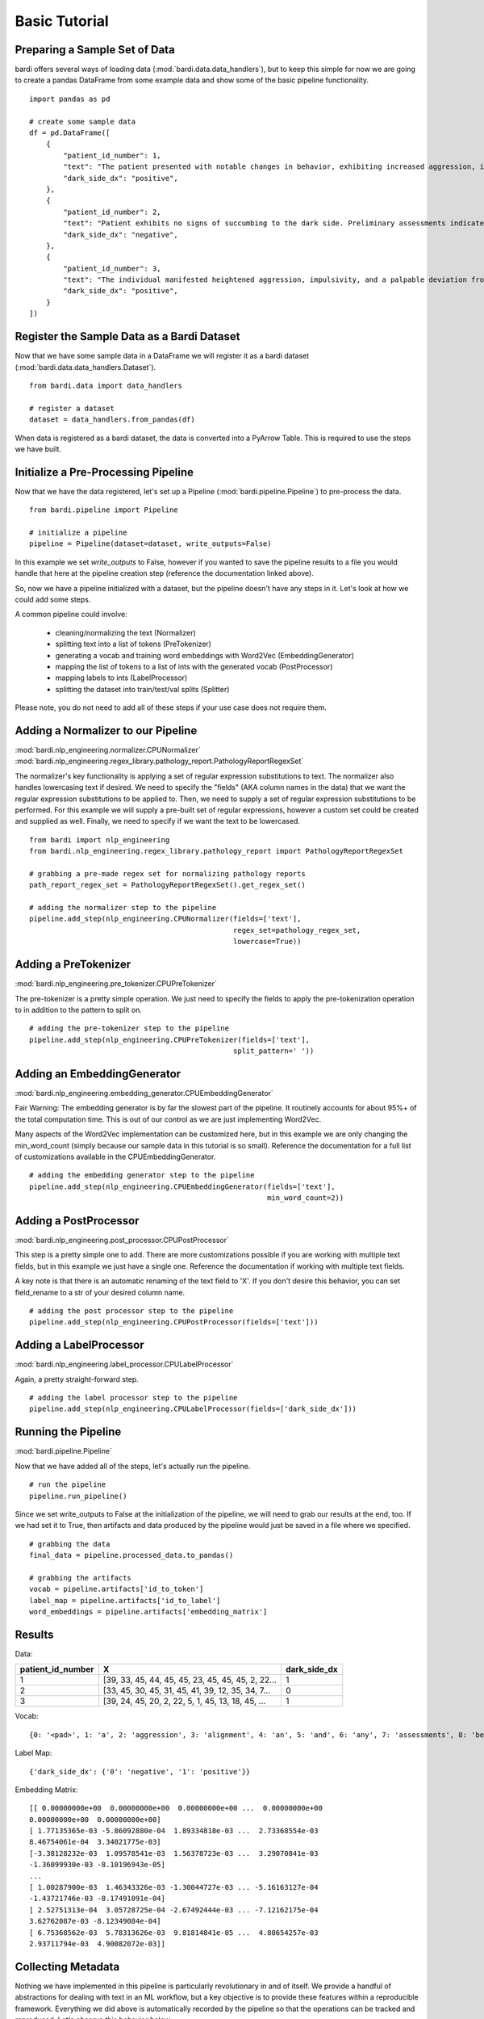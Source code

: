==============
Basic Tutorial
==============

Preparing a Sample Set of Data
------------------------------

bardi offers several ways of loading data (:mod:`bardi.data.data_handlers`), but to keep this simple for now we are going 
to create a pandas DataFrame from some example data and show some of the basic pipeline functionality. ::

    import pandas as pd

    # create some sample data
    df = pd.DataFrame([
        {
            "patient_id_number": 1,
            "text": "The patient presented with notable changes in behavior, exhibiting increased aggression, impulsivity, and a distinct deviation from the Jedi Code. Preliminary examinations reveal a heightened midichlorian count and an unsettling connection to the dark side of the Force. Further analysis is warranted to explore the extent of exposure to Sith teachings. It is imperative to monitor the individual closely for any worsening symptoms and to engage in therapeutic interventions aimed at preventing further descent into the dark side. Follow-up assessments will be crucial in determining the efficacy of intervention strategies and the overall trajectory of the individual's alignment with the Force.",
            "dark_side_dx": "positive",
        },
        {
            "patient_id_number": 2,
            "text": "Patient exhibits no signs of succumbing to the dark side. Preliminary assessments indicate a stable midichlorian count and a continued commitment to Jedi teachings. No deviations from the Jedi Code or indicators of dark side influence were observed. Regular check-ins with the Jedi Council will ensure the sustained well-being and alignment of the individual within the Jedi Order.",
            "dark_side_dx": "negative",
        },
        {
            "patient_id_number": 3,
            "text": "The individual manifested heightened aggression, impulsivity, and a palpable deviation from established ethical codes. Initial examinations disclosed an elevated midichlorian count and an unmistakable connection to the dark side of the Force. Further investigation is imperative to ascertain the depth of exposure to Sith doctrines. Close monitoring is essential to track any exacerbation of symptoms, and therapeutic interventions are advised to forestall a deeper embrace of the dark side. Subsequent evaluations will be pivotal in gauging the effectiveness of interventions and the overall trajectory of the individual's allegiance to the Force.",
            "dark_side_dx": "positive",
        }
    ])


Register the Sample Data as a Bardi Dataset
-------------------------------------------

Now that we have some sample data in a DataFrame we will register it as a bardi dataset (:mod:`bardi.data.data_handlers.Dataset`). ::

    from bardi.data import data_handlers

    # register a dataset
    dataset = data_handlers.from_pandas(df)

When data is registered as a bardi dataset, the data is converted into a PyArrow Table. This is required to use the steps 
we have built.

Initialize a Pre-Processing Pipeline
------------------------------------

Now that we have the data registered, let's set up a Pipeline (:mod:`bardi.pipeline.Pipeline`) to pre-process the data. ::

    from bardi.pipeline import Pipeline

    # initialize a pipeline
    pipeline = Pipeline(dataset=dataset, write_outputs=False)

In this example we set `write_outputs` to False, however if you wanted to save the pipeline results to a file you would 
handle that here at the pipeline creation step (reference the documentation linked above).

So, now we have a pipeline initialized with a dataset, but the pipeline doesn't have any steps in it. Let's look at how 
we could add some steps.

A common pipeline could involve:

    * cleaning/normalizing the text (Normalizer)
    * splitting text into a list of tokens (PreTokenizer)
    * generating a vocab and training word embeddings with Word2Vec (EmbeddingGenerator)
    * mapping the list of tokens to a list of ints with the generated vocab (PostProcessor)
    * mapping labels to ints (LabelProcessor)
    * splitting the dataset into train/test/val splits (Splitter)

Please note, you do not need to add all of these steps if your use case does not require them. 

Adding a Normalizer to our Pipeline
-----------------------------------

:mod:`bardi.nlp_engineering.normalizer.CPUNormalizer`
:mod:`bardi.nlp_engineering.regex_library.pathology_report.PathologyReportRegexSet`

The normalizer's key functionality is applying a set of regular expression substitutions to text. 
The normalizer also handles lowercasing text if desired. We need to specify the "fields" (AKA column names in the data) 
that we want the regular expression substitutions to be applied to. Then, we need to supply a set of regular expression 
substitutions to be performed. For this example we will supply a pre-built set of regular expressions, however a custom set 
could be created and supplied as well. Finally, we need to specify if we want the text to be lowercased. ::

    from bardi import nlp_engineering
    from bardi.nlp_engineering.regex_library.pathology_report import PathologyReportRegexSet

    # grabbing a pre-made regex set for normalizing pathology reports
    path_report_regex_set = PathologyReportRegexSet().get_regex_set()

    # adding the normalizer step to the pipeline
    pipeline.add_step(nlp_engineering.CPUNormalizer(fields=['text'],
                                                    regex_set=pathology_regex_set,
                                                    lowercase=True))

Adding a PreTokenizer
---------------------

:mod:`bardi.nlp_engineering.pre_tokenizer.CPUPreTokenizer`

The pre-tokenizer is a pretty simple operation. We just need to specify the fields to apply the pre-tokenization operation 
to in addition to the pattern to split on. ::

    # adding the pre-tokenizer step to the pipeline
    pipeline.add_step(nlp_engineering.CPUPreTokenizer(fields=['text'],
                                                    split_pattern=' '))

Adding an EmbeddingGenerator
----------------------------

:mod:`bardi.nlp_engineering.embedding_generator.CPUEmbeddingGenerator`

Fair Warning: The embedding generator is by far the slowest part of the pipeline. It routinely accounts for about 95%+ of 
the total computation time. This is out of our control as we are just implementing Word2Vec. 

Many aspects of the Word2Vec implementation can be customized here, but in this example we are only changing the 
min_word_count (simply because our sample data in this tutorial is so small). Reference the documentation for a full list 
of customizations available in the CPUEmbeddingGenerator. ::

    # adding the embedding generator step to the pipeline
    pipeline.add_step(nlp_engineering.CPUEmbeddingGenerator(fields=['text'],
                                                            min_word_count=2))

Adding a PostProcessor
----------------------

:mod:`bardi.nlp_engineering.post_processor.CPUPostProcessor`

This step is a pretty simple one to add. There are more customizations possible if you are working with multiple text 
fields, but in this example we just have a single one. Reference the documentation if working with multiple text fields.

A key note is that there is an automatic renaming of the text field to 'X'. If you don't desire this behavior, you can set 
field_rename to a str of your desired column name. ::

    # adding the post processor step to the pipeline
    pipeline.add_step(nlp_engineering.CPUPostProcessor(fields=['text']))

Adding a LabelProcessor
-----------------------

:mod:`bardi.nlp_engineering.label_processor.CPULabelProcessor`

Again, a pretty straight-forward step. ::

    # adding the label processor step to the pipeline
    pipeline.add_step(nlp_engineering.CPULabelProcessor(fields=['dark_side_dx']))

Running the Pipeline
--------------------

:mod:`bardi.pipeline.Pipeline`

Now that we have added all of the steps, let's actually run the pipeline. ::

    # run the pipeline
    pipeline.run_pipeline()

Since we set write_outputs to False at the initialization of the pipeline, we will need to grab our results at the end, too. 
If we had set it to True, then artifacts and data produced by the pipeline would just be saved in a file where we 
specified. ::

    # grabbing the data
    final_data = pipeline.processed_data.to_pandas()

    # grabbing the artifacts
    vocab = pipeline.artifacts['id_to_token']
    label_map = pipeline.artifacts['id_to_label']
    word_embeddings = pipeline.artifacts['embedding_matrix']

Results
-------

Data:

=================    =================================================   ============
patient_id_number    X                                                   dark_side_dx 
=================    =================================================   ============
1                    [39, 33, 45, 44, 45, 45, 23, 45, 45, 45, 2, 22...   1 
2                    [33, 45, 30, 45, 31, 45, 41, 39, 12, 35, 34, 7...   0 
3                    [39, 24, 45, 20, 2, 22, 5, 1, 45, 13, 18, 45, ...   1 
=================    =================================================   ============

Vocab:
::
    
    {0: '<pad>', 1: 'a', 2: 'aggression', 3: 'alignment', 4: 'an', 5: 'and', 6: 'any', 7: 'assessments', 8: 'be', 9: 'code', 10: 'connection', 11: 'count', 12: 'dark', 13: 'deviation', 14: 'examinations', 15: 'exposure', 16: 'force', 17: 'force.', 18: 'from', 19: 'further', 20: 'heightened', 21: 'imperative', 22: 'impulsivity', 23: 'in', 24: 'individual', 25: 'individuals', 26: 'interventions', 27: 'is', 28: 'jedi', 29: 'midichlorian', 30: 'no', 31: 'of', 32: 'overall', 33: 'patient', 34: 'preliminary', 35: 'side', 36: 'sith', 37: 'symptoms', 38: 'teachings', 39: 'the', 40: 'therapeutic', 41: 'to', 42: 'trajectory', 43: 'will', 44: 'with', 45: '<unk>'}

Label Map:
::
    
    {'dark_side_dx': {'0': 'negative', '1': 'positive'}}

Embedding Matrix: ::

    [[ 0.00000000e+00  0.00000000e+00  0.00000000e+00 ...  0.00000000e+00
    0.00000000e+00  0.00000000e+00]
    [ 1.77135365e-03 -5.86092880e-04  1.89334818e-03 ...  2.73368554e-03
    8.46754061e-04  3.34021775e-03]
    [-3.38128232e-03  1.09578541e-03  1.56378723e-03 ...  3.29070841e-03
    -1.36099930e-03 -8.10196943e-05]
    ...
    [ 1.00287900e-03  1.46343326e-03 -1.30044727e-03 ... -5.16163127e-04
    -1.43721746e-03 -8.17491091e-04]
    [ 2.52751313e-04  3.05728725e-04 -2.67492444e-03 ... -7.12162175e-04
    3.62762087e-03 -8.12349084e-04]
    [ 6.75368562e-03  5.78313626e-03  9.81814841e-05 ...  4.88654257e-03
    2.93711794e-03  4.90082072e-03]]


Collecting Metadata
-------------------

Nothing we have implemented in this pipeline is particularly revolutionary in and of itself. We provide a handful of 
abstractions for dealing with text in an ML workflow, but a key objective is to provide these features within a 
reproducible framework. Everything we did above is automatically recorded by the pipeline so that the operations can be 
tracked and reproduced. Let's observe this behavior below. ::

    # reviewing the collected metadata
    metadata = pipeline.get_parameters()

    print(metadata)

Result:
::

    {
        "dataset": {
            "<class 'bardi.data.data_handlers.Dataset'>": {
                "date": "2023-12-08 16:10:59.173578",
                "data": ["patient_id_number", "text", "dark_side_dx"],
                "origin_query": "None",
                "origin_format": "pandas",
                "origin_row_count": 3,
            }
        },
        "steps": {
            "<class 'bardi.nlp_engineering.normalizer.CPUNormalizer'>": {
                "fields": ["text"],
                "_data_write_config": {
                    "data_format": "parquet",
                    "data_format_args": {"compression": "snappy", "use_dictionary": False},
                },
                "lowercase": True,
                "regex_set": [
                    {"regex_str": "(\\\\x[0-9A-Fa-f]{2,})|\\\\[stepr]", "sub_str": " "},
                    {"regex_str": "[\\r\\n\\t]|\\s{2,}", "sub_str": " "},
                    {
                        "regex_str": "\\b(http[s]*:\\/\\/)[^\\s]+|\\b(www\\.)[^\\s]+",
                        "sub_str": " URLTOKEN ",
                    },
                    {
                        "regex_str": "[\\\\\\_,\\(\\);\\[\\]#{}\\*\"\\'\\~\\?!\\|\\^`]",
                        "sub_str": " ",
                    },
                    {"regex_str": "[\\-\\.:\\/\\_]{2,}", "sub_str": " "},
                    {"regex_str": "<(.*?)>", "sub_str": " $1 "},
                    {"regex_str": "%", "sub_str": " percent "},
                    {"regex_str": "(\\b\\d{1,})([\\-\\.:])([a-z]+)", "sub_str": " $1 $3 "},
                    {"regex_str": "(\\s[\\.:\\-\\\\])([^\\s]+)", "sub_str": " $2 "},
                    {"regex_str": "([^\\s]+)([\\.:\\-\\\\]\\s)", "sub_str": " $1 "},
                    {
                        "regex_str": "([a-z0-9]{2,})([\\-:\\.])([a-z]{2,})",
                        "sub_str": "$1 $3",
                    },
                    {"regex_str": "([><=+%\\/&:])", "sub_str": " $1 "},
                    {"regex_str": "(\\d+[.\\d]*)([x])", "sub_str": "$1 $2 "},
                    {"regex_str": "(\\d+)[-]*([cpamt][mlhc])", "sub_str": "$1 $2 "},
                    {
                        "regex_str": "(\\d{1,2}[a-z])(-)(\\d{1,2}[a-z])|([a-z]\\d{1,2})(-)([a-z]\\d{1,2})",
                        "sub_str": "$1 $2 $3 ",
                    },
                    {
                        "regex_str": "( [\\d+]*[\\.:]*\\d+\\s*)(-)(\\s*[\\d+]*[\\.:]*\\d+)",
                        "sub_str": "$1 $2 $3",
                    },
                    {
                        "regex_str": "([a-z]{1,2})(\\d+\\.\\d+)([a-z]+)",
                        "sub_str": "$1$2 $3",
                    },
                    {"regex_str": "(\\b[a-z]+)(\\s+)([s]\\s)", "sub_str": "$1$3"},
                    {"regex_str": "(\\s\\d{1,})([a-z]{2,}\\s)", "sub_str": "$1 $2"},
                    {
                        "regex_str": "\\(*\\d{3}\\)*[-, ]*\\d{3}[-, ]*\\d{4}",
                        "sub_str": " PHONENUMTOKEN ",
                    },
                    {
                        "regex_str": "\\d{1,2}\\s*[\\/,-\\.]\\s*\\d{1,2}\\s*[\\/,-\\.]\\s*\\d{2,4}\\s*[at\\s\\-]*[\\d{1,2}\\s*[:\\s*\\d{1,2}]+]*(?:\\s*[pa][m])*|\\b(?:jan|feb|mar|apr|may|jun|jul|aug|sep|oct|nov|dec)\\s*\\d{1,2}\\s*\\d{2,4}|\\b\\d{1,2}\\s*(?:jan|feb|mar|apr|may|jun|jul|aug|sep|oct|nov|dec)\\s*\\d{2,4}|\\d{1,2}-(?:jan|feb|mar|apr|may|jun|jul|aug|sep|oct|nov|dec)-\\d{2}\\s*\\d{1,2}[:\\d{1,2}]+(?:\\s*[pa][m])",
                        "sub_str": " DATETOKEN ",
                    },
                    {
                        "regex_str": "(\\d{1,2}\\s*([:.]\\s*\\d{2}){1,2}\\s*[ap]\\.*[m]\\.*)|\\d{2}\\s*[ap]\\.*[m]\\.*|[0-2][0-9]:[0-5][1-9]",
                        "sub_str": " TIMETOKEN ",
                    },
                    {
                        "regex_str": "\\d+\\s([0-9a-z.]+[\\s,]+){1,6}[a-z]{2}[./\\s+]*\\d{5}(-\\d{4})*",
                        "sub_str": " ADDRESSTOKEN ",
                    },
                    {
                        "regex_str": "\\d+\\.*\\d*\\s*x\\s*\\d+\\.*\\d*\\s*x\\s*\\d+\\.*\\d*|\\d+\\.*\\d*\\s*x\\s*\\d+\\.*\\d*",
                        "sub_str": " DIMENSIONTOKEN ",
                    },
                    {
                        "regex_str": "[a-z]{1,3}[-]*\\d{2}[-]\\d{3,}[-]*",
                        "sub_str": " SPECIMENTOKEN ",
                    },
                    {
                        "regex_str": "\\d+[\\.\\-]\\d+([\\.\\-]\\d+)+",
                        "sub_str": " DECIMALSEGMENTEDNUMBERTOKEN ",
                    },
                    {"regex_str": "\\s\\d{3,}\\s", "sub_str": " DIGITSEQUENCETOKEN "},
                    {"regex_str": "\\s\\d{2,}\\.\\d{1,}", "sub_str": " LARGEFLOATTOKEN "},
                    {"regex_str": "\\s(\\d+)(\\.)(\\d)(\\d+)*\\s", "sub_str": " $1$2$3 "},
                    {
                        "regex_str": "\\s\\d{1,2}[\\-]*[a-z]{1,2}\\s|\\b[a-z][\\-]*\\d{1}\\s|\\s[a-z]\\d{1,2}-\\d{1,2}\\s",
                        "sub_str": " CASSETTETOKEN ",
                    },
                    {
                        "regex_str": " \\d{1,2}d\\d{6,9}[.\\s]*",
                        "sub_str": " DURATIONTOKEN ",
                    },
                    {
                        "regex_str": "\\b[a-z]\\d{6,10}[.\\s]*",
                        "sub_str": " LETTERDIGITSTOKEN ",
                    },
                    {"regex_str": "\\s{2,}|\\\\n", "sub_str": " "},
                ],
            },
            "<class 'bardi.nlp_engineering.pre_tokenizer.CPUPreTokenizer'>": {
                "fields": ["text"],
                "split_pattern": " ",
                "_data_write_config": {
                    "data_format": "parquet",
                    "data_format_args": {"compression": "snappy", "use_dictionary": False},
                },
            },
            "<class 'bardi.nlp_engineering.embedding_generator.CPUEmbeddingGenerator'>": {
                "fields": ["text"],
                "cores": 10,
                "min_word_count": 2,
                "window": 5,
                "vector_size": 300,
                "sample": 6e-05,
                "min_alpha": 0.007,
                "negative": 20,
                "epochs": 30,
                "seed": 42,
                "vocab_exclude_list": [],
                "_data_write_config": {
                    "data_format": "parquet",
                    "data_format_args": {"compression": "snappy", "use_dictionary": False},
                },
                "_artifacts_write_config": {
                    "vocab_format": "json",
                    "vocab_format_args": {},
                    "embedding_matrix_format": "npy",
                    "embedding_matrix_format_args": {},
                },
                "w2v_model": "<class 'gensim.models.word2vec.Word2Vec'>",
                "vocab_size": 46,
            },
            "<class 'bardi.nlp_engineering.post_processor.CPUPostProcessor'>": {
                "fields": ["text"],
                "field_rename": "X",
                "_data_write_config": {
                    "data_format": "parquet",
                    "data_format_args": {"compression": "snappy", "use_dictionary": False},
                },
                "unk_id": 45,
            },
            "<class 'bardi.nlp_engineering.label_processor.CPULabelProcessor'>": {
                "fields": ["dark_side_dx"],
                "method": "unique",
                "_data_write_config": {
                    "data_format": "parquet",
                    "data_format_args": {"compression": "snappy", "use_dictionary": False},
                },
                "_artifacts_write_config": {
                    "id_to_label_format": "json",
                    "id_to_label_format_args": {},
                },
            },
        },
        "performance": {
            "<class 'bardi.nlp_engineering.normalizer.CPUNormalizer'>": {
                "time": "0:00:00.008010",
                "memory (MB)": "0.013305",
            },
            "<class 'bardi.nlp_engineering.pre_tokenizer.CPUPreTokenizer'>": {
                "time": "0:00:00.000863",
                "memory (MB)": "0.003406",
            },
            "<class 'bardi.nlp_engineering.embedding_generator.CPUEmbeddingGenerator'>": {
                "time": "0:00:00.074747",
                "memory (MB)": "0.531624",
            },
            "<class 'bardi.nlp_engineering.post_processor.CPUPostProcessor'>": {
                "time": "0:00:00.003835",
                "memory (MB)": "0.03622",
            },
            "<class 'bardi.nlp_engineering.label_processor.CPULabelProcessor'>": {
                "time": "0:00:00.001360",
                "memory (MB)": "0.008777",
            },
            "<class 'bardi.pipeline.Pipeline'>": "0:00:00.088891",
        },
    }

Full Tutorial Script
--------------------
::

    import pandas as pd
    from bardi.data import data_handlers
    from bardi.pipeline import Pipeline
    from bardi import nlp_engineering
    from bardi.nlp_engineering.splitter import NewSplit
    from bardi.nlp_engineering.regex_library.pathology_report import PathologyReportRegexSet

    # create some sample data
    df = pd.DataFrame([
        {
            "patient_id_number": 1,
            "text": "The patient presented with notable changes in behavior, exhibiting increased aggression, impulsivity, and a distinct deviation from the Jedi Code. Preliminary examinations reveal a heightened midichlorian count and an unsettling connection to the dark side of the Force. Further analysis is warranted to explore the extent of exposure to Sith teachings. It is imperative to monitor the individual closely for any worsening symptoms and to engage in therapeutic interventions aimed at preventing further descent into the dark side. Follow-up assessments will be crucial in determining the efficacy of intervention strategies and the overall trajectory of the individual's alignment with the Force.",
            "dark_side_dx": "positive",
        },
        {
            "patient_id_number": 2,
            "text": "Patient exhibits no signs of succumbing to the dark side. Preliminary assessments indicate a stable midichlorian count and a continued commitment to Jedi teachings. No deviations from the Jedi Code or indicators of dark side influence were observed. Regular check-ins with the Jedi Council will ensure the sustained well-being and alignment of the individual within the Jedi Order.",
            "dark_side_dx": "negative",
        },
        {
            "patient_id_number": 3,
            "text": "The individual manifested heightened aggression, impulsivity, and a palpable deviation from established ethical codes. Initial examinations disclosed an elevated midichlorian count and an unmistakable connection to the dark side of the Force. Further investigation is imperative to ascertain the depth of exposure to Sith doctrines. Close monitoring is essential to track any exacerbation of symptoms, and therapeutic interventions are advised to forestall a deeper embrace of the dark side. Subsequent evaluations will be pivotal in gauging the effectiveness of interventions and the overall trajectory of the individual's allegiance to the Force.",
            "dark_side_dx": "positive",
        }
    ])

    # register a dataset
    dataset = data_handlers.from_pandas(df)

    # initialize a pipeline
    pipeline = Pipeline(dataset=dataset, write_outputs=False)

    # grabbing a pre-made regex set for normalizing pathology reports
    pathology_regex_set = PathologyReportRegexSet().get_regex_set()

    # adding the normalizer step to the pipeline
    pipeline.add_step(nlp_engineering.CPUNormalizer(fields=['text'],
                                                    regex_set=pathology_regex_set,
                                                    lowercase=True))

    # adding the pre-tokenizer step to the pipeline
    pipeline.add_step(nlp_engineering.CPUPreTokenizer(fields=['text'],
                                                    split_pattern=' '))

    # adding the embedding generator step to the pipeline
    pipeline.add_step(nlp_engineering.CPUEmbeddingGenerator(fields=['text'],
                                                            min_word_count=2))

    # adding the post processor step to the pipeline
    pipeline.add_step(nlp_engineering.CPUPostProcessor(fields=['text']))

    # adding the label processor step to the pipeline
    pipeline.add_step(nlp_engineering.CPULabelProcessor(fields=['dark_side_dx']))

    # run the pipeline
    pipeline.run_pipeline()

    # grabbing the data
    final_data = pipeline.processed_data.to_pandas()

    # grabbing the artifacts
    vocab = pipeline.artifacts['id_to_token']
    label_map = pipeline.artifacts['id_to_label']
    word_embeddings = pipeline.artifacts['embedding_matrix']

    print(final_data)
    print(vocab)
    print(label_map)
    print(word_embeddings)

    # reviewing the collected metadata
    metadata = pipeline.get_parameters()

    print(metadata)
